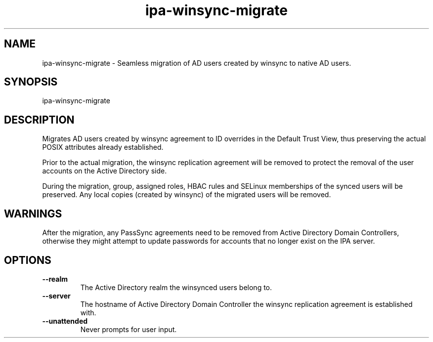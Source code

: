 .\" A man page for ipa-advise
.\" Copyright (C) 2013 Red Hat, Inc.
.\"
.\" This program is free software; you can redistribute it and/or modify
.\" it under the terms of the GNU General Public License as published by
.\" the Free Software Foundation, either version 3 of the License, or
.\" (at your option) any later version.
.\"
.\" This program is distributed in the hope that it will be useful, but
.\" WITHOUT ANY WARRANTY; without even the implied warranty of
.\" MERCHANTABILITY or FITNESS FOR A PARTICULAR PURPOSE.  See the GNU
.\" General Public License for more details.
.\"
.\" You should have received a copy of the GNU General Public License
.\" along with this program.  If not, see <http://www.gnu.org/licenses/>.
.\"
.\" Author: Tomas Babej <tbabej@redhat.com>
.\"
.TH "ipa-winsync-migrate" "1" "Mar 10 2015" "IPA" "IPA Manual Pages"
.SH "NAME"
ipa\-winsync\-migrate \- Seamless migration of AD users created by winsync to native AD users.
.SH "SYNOPSIS"
ipa\-winsync\-migrate
.SH "DESCRIPTION"
Migrates AD users created by winsync agreement to ID overrides in
the Default Trust View, thus preserving the actual POSIX attributes
already established.

Prior to the actual migration, the winsync replication agreement
will be removed to protect the removal of the user accounts
on the Active Directory side.

During the migration, group, assigned roles, HBAC rules and SELinux
memberships of the synced users will be preserved. Any local copies
(created by winsync) of the migrated users will be removed.

.SH "WARNINGS"
After the migration, any PassSync agreements need to be removed
from Active Directory Domain Controllers, otherwise they might
attempt to update passwords for accounts that no longer exist
on the IPA server.

.SH "OPTIONS"
.TP
\fB\-\-realm\fR
The Active Directory realm the winsynced users belong to.
.TP
\fB\-\-server\fR
The hostname of Active Directory Domain Controller the winsync replication agreement is established with.
.TP
\fB\-\-unattended\fR
Never prompts for user input.

